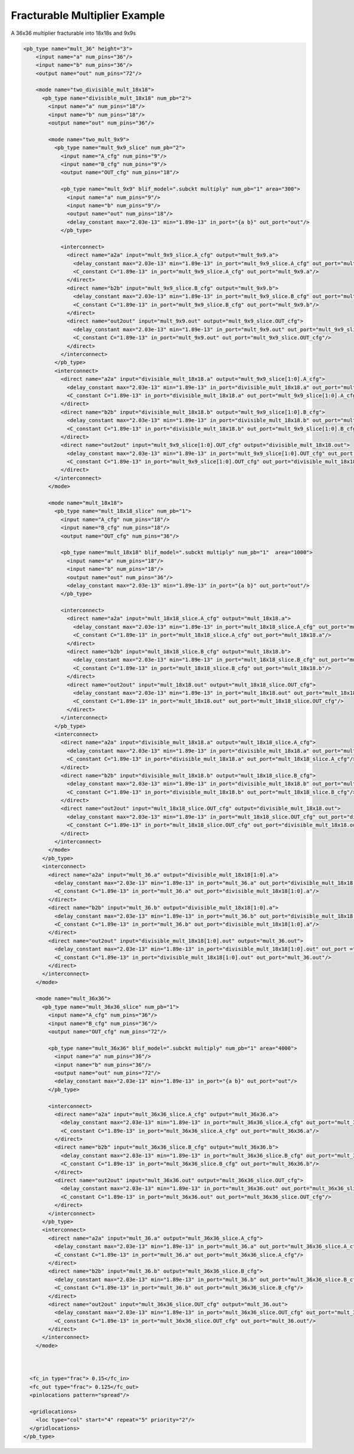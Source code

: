.. _fracturable_multiplier_example:

Fracturable Multiplier Example
------------------------------

A 36x36 multiplier fracturable into 18x18s and 9x9s

.. code-block:: xml

    <pb_type name="mult_36" height="3"> 
        <input name="a" num_pins="36"/> 
        <input name="b" num_pins="36"/> 
        <output name="out" num_pins="72"/> 

        <mode name="two_divisible_mult_18x18"> 
          <pb_type name="divisible_mult_18x18" num_pb="2"> 
            <input name="a" num_pins="18"/> 
            <input name="b" num_pins="18"/> 
            <output name="out" num_pins="36"/> 

            <mode name="two_mult_9x9"> 
              <pb_type name="mult_9x9_slice" num_pb="2"> 
                <input name="A_cfg" num_pins="9"/> 
                <input name="B_cfg" num_pins="9"/> 
                <output name="OUT_cfg" num_pins="18"/> 

                <pb_type name="mult_9x9" blif_model=".subckt multiply" num_pb="1" area="300"> 
                  <input name="a" num_pins="9"/> 
                  <input name="b" num_pins="9"/> 
                  <output name="out" num_pins="18"/> 
                  <delay_constant max="2.03e-13" min="1.89e-13" in_port="{a b}" out_port="out"/> 
                </pb_type> 

                <interconnect> 
                  <direct name="a2a" input="mult_9x9_slice.A_cfg" output="mult_9x9.a"> 
                    <delay_constant max="2.03e-13" min="1.89e-13" in_port="mult_9x9_slice.A_cfg" out_port="mult_9x9.a"/> 
                    <C_constant C="1.89e-13" in_port="mult_9x9_slice.A_cfg" out_port="mult_9x9.a"/> 
                  </direct> 
                  <direct name="b2b" input="mult_9x9_slice.B_cfg" output="mult_9x9.b"> 
                    <delay_constant max="2.03e-13" min="1.89e-13" in_port="mult_9x9_slice.B_cfg" out_port="mult_9x9.b"/> 
                    <C_constant C="1.89e-13" in_port="mult_9x9_slice.B_cfg" out_port="mult_9x9.b"/> 
                  </direct> 
                  <direct name="out2out" input="mult_9x9.out" output="mult_9x9_slice.OUT_cfg"> 
                    <delay_constant max="2.03e-13" min="1.89e-13" in_port="mult_9x9.out" out_port="mult_9x9_slice.OUT_cfg"/> 
                    <C_constant C="1.89e-13" in_port="mult_9x9.out" out_port="mult_9x9_slice.OUT_cfg"/> 
                  </direct> 
                </interconnect> 
              </pb_type> 
              <interconnect> 
                <direct name="a2a" input="divisible_mult_18x18.a" output="mult_9x9_slice[1:0].A_cfg"> 
                  <delay_constant max="2.03e-13" min="1.89e-13" in_port="divisible_mult_18x18.a" out_port="mult_9x9_slice[1:0].A_cfg"/> 
                  <C_constant C="1.89e-13" in_port="divisible_mult_18x18.a" out_port="mult_9x9_slice[1:0].A_cfg"/> 
                </direct> 
                <direct name="b2b" input="divisible_mult_18x18.b" output="mult_9x9_slice[1:0].B_cfg"> 
                  <delay_constant max="2.03e-13" min="1.89e-13" in_port="divisible_mult_18x18.b" out_port="mult_9x9_slice[1:0].B_cfg"/> 
                  <C_constant C="1.89e-13" in_port="divisible_mult_18x18.b" out_port="mult_9x9_slice[1:0].B_cfg"/> 
                </direct> 
                <direct name="out2out" input="mult_9x9_slice[1:0].OUT_cfg" output="divisible_mult_18x18.out"> 
                  <delay_constant max="2.03e-13" min="1.89e-13" in_port="mult_9x9_slice[1:0].OUT_cfg" out_port ="divisible_mult_18x18.out"/> 
                  <C_constant C="1.89e-13" in_port="mult_9x9_slice[1:0].OUT_cfg" out_port="divisible_mult_18x18.out"/> 
                </direct> 
              </interconnect> 
            </mode> 

            <mode name="mult_18x18"> 
              <pb_type name="mult_18x18_slice" num_pb="1"> 
                <input name="A_cfg" num_pins="18"/> 
                <input name="B_cfg" num_pins="18"/> 
                <output name="OUT_cfg" num_pins="36"/> 

                <pb_type name="mult_18x18" blif_model=".subckt multiply" num_pb="1"  area="1000"> 
                  <input name="a" num_pins="18"/> 
                  <input name="b" num_pins="18"/> 
                  <output name="out" num_pins="36"/> 
                  <delay_constant max="2.03e-13" min="1.89e-13" in_port="{a b}" out_port="out"/> 
                </pb_type> 

                <interconnect> 
                  <direct name="a2a" input="mult_18x18_slice.A_cfg" output="mult_18x18.a"> 
                    <delay_constant max="2.03e-13" min="1.89e-13" in_port="mult_18x18_slice.A_cfg" out_port="mult_18x18.a"/> 
                    <C_constant C="1.89e-13" in_port="mult_18x18_slice.A_cfg" out_port="mult_18x18.a"/> 
                  </direct> 
                  <direct name="b2b" input="mult_18x18_slice.B_cfg" output="mult_18x18.b"> 
                    <delay_constant max="2.03e-13" min="1.89e-13" in_port="mult_18x18_slice.B_cfg" out_port="mult_18x18.b"/> 
                    <C_constant C="1.89e-13" in_port="mult_18x18_slice.B_cfg" out_port="mult_18x18.b"/> 
                  </direct> 
                  <direct name="out2out" input="mult_18x18.out" output="mult_18x18_slice.OUT_cfg"> 
                    <delay_constant max="2.03e-13" min="1.89e-13" in_port="mult_18x18.out" out_port="mult_18x18_slice.OUT_cfg"/> 
                    <C_constant C="1.89e-13" in_port="mult_18x18.out" out_port="mult_18x18_slice.OUT_cfg"/> 
                  </direct> 
                </interconnect> 
              </pb_type> 
              <interconnect> 
                <direct name="a2a" input="divisible_mult_18x18.a" output="mult_18x18_slice.A_cfg"> 
                  <delay_constant max="2.03e-13" min="1.89e-13" in_port="divisible_mult_18x18.a" out_port="mult_18x18_slice.A_cfg"/> 
                  <C_constant C="1.89e-13" in_port="divisible_mult_18x18.a" out_port="mult_18x18_slice.A_cfg"/> 
                </direct> 
                <direct name="b2b" input="divisible_mult_18x18.b" output="mult_18x18_slice.B_cfg"> 
                  <delay_constant max="2.03e-13" min="1.89e-13" in_port="divisible_mult_18x18.b" out_port="mult_18x18_slice.B_cfg"/> 
                  <C_constant C="1.89e-13" in_port="divisible_mult_18x18.b" out_port="mult_18x18_slice.B_cfg"/> 
                </direct> 
                <direct name="out2out" input="mult_18x18_slice.OUT_cfg" output="divisible_mult_18x18.out"> 
                  <delay_constant max="2.03e-13" min="1.89e-13" in_port="mult_18x18_slice.OUT_cfg" out_port="divisible_mult_18x18.out"/> 
                  <C_constant C="1.89e-13" in_port="mult_18x18_slice.OUT_cfg" out_port="divisible_mult_18x18.out"/> 
                </direct> 
              </interconnect> 
            </mode> 
          </pb_type> 
          <interconnect> 
            <direct name="a2a" input="mult_36.a" output="divisible_mult_18x18[1:0].a"> 
              <delay_constant max="2.03e-13" min="1.89e-13" in_port="mult_36.a" out_port="divisible_mult_18x18[1:0].a"/> 
              <C_constant C="1.89e-13" in_port="mult_36.a" out_port="divisible_mult_18x18[1:0].a"/> 
            </direct> 
            <direct name="b2b" input="mult_36.b" output="divisible_mult_18x18[1:0].a"> 
              <delay_constant max="2.03e-13" min="1.89e-13" in_port="mult_36.b" out_port="divisible_mult_18x18[1:0].a"/> 
              <C_constant C="1.89e-13" in_port="mult_36.b" out_port="divisible_mult_18x18[1:0].a"/> 
            </direct> 
            <direct name="out2out" input="divisible_mult_18x18[1:0].out" output="mult_36.out"> 
              <delay_constant max="2.03e-13" min="1.89e-13" in_port="divisible_mult_18x18[1:0].out" out_port ="mult_36.out"/> 
              <C_constant C="1.89e-13" in_port="divisible_mult_18x18[1:0].out" out_port="mult_36.out"/> 
            </direct> 
          </interconnect> 
        </mode> 

        <mode name="mult_36x36"> 
          <pb_type name="mult_36x36_slice" num_pb="1"> 
            <input name="A_cfg" num_pins="36"/> 
            <input name="B_cfg" num_pins="36"/> 
            <output name="OUT_cfg" num_pins="72"/> 

            <pb_type name="mult_36x36" blif_model=".subckt multiply" num_pb="1" area="4000"> 
              <input name="a" num_pins="36"/> 
              <input name="b" num_pins="36"/> 
              <output name="out" num_pins="72"/> 
              <delay_constant max="2.03e-13" min="1.89e-13" in_port="{a b}" out_port="out"/> 
            </pb_type> 

            <interconnect> 
              <direct name="a2a" input="mult_36x36_slice.A_cfg" output="mult_36x36.a"> 
                <delay_constant max="2.03e-13" min="1.89e-13" in_port="mult_36x36_slice.A_cfg" out_port="mult_36x36.a"/> 
                <C_constant C="1.89e-13" in_port="mult_36x36_slice.A_cfg" out_port="mult_36x36.a"/> 
              </direct> 
              <direct name="b2b" input="mult_36x36_slice.B_cfg" output="mult_36x36.b"> 
                <delay_constant max="2.03e-13" min="1.89e-13" in_port="mult_36x36_slice.B_cfg" out_port="mult_36x36.b"/> 
                <C_constant C="1.89e-13" in_port="mult_36x36_slice.B_cfg" out_port="mult_36x36.b"/> 
              </direct> 
              <direct name="out2out" input="mult_36x36.out" output="mult_36x36_slice.OUT_cfg"> 
                <delay_constant max="2.03e-13" min="1.89e-13" in_port="mult_36x36.out" out_port="mult_36x36_slice.OUT_cfg"/> 
                <C_constant C="1.89e-13" in_port="mult_36x36.out" out_port="mult_36x36_slice.OUT_cfg"/> 
              </direct> 
            </interconnect> 
          </pb_type> 
          <interconnect> 
            <direct name="a2a" input="mult_36.a" output="mult_36x36_slice.A_cfg"> 
              <delay_constant max="2.03e-13" min="1.89e-13" in_port="mult_36.a" out_port="mult_36x36_slice.A_cfg"/> 
              <C_constant C="1.89e-13" in_port="mult_36.a" out_port="mult_36x36_slice.A_cfg"/> 
            </direct> 
            <direct name="b2b" input="mult_36.b" output="mult_36x36_slice.B_cfg"> 
              <delay_constant max="2.03e-13" min="1.89e-13" in_port="mult_36.b" out_port="mult_36x36_slice.B_cfg"/> 
              <C_constant C="1.89e-13" in_port="mult_36.b" out_port="mult_36x36_slice.B_cfg"/> 
            </direct> 
            <direct name="out2out" input="mult_36x36_slice.OUT_cfg" output="mult_36.out"> 
              <delay_constant max="2.03e-13" min="1.89e-13" in_port="mult_36x36_slice.OUT_cfg" out_port="mult_36.out"/> 
              <C_constant C="1.89e-13" in_port="mult_36x36_slice.OUT_cfg" out_port="mult_36.out"/> 
            </direct> 
          </interconnect> 
        </mode> 



      <fc_in type="frac"> 0.15</fc_in> 
      <fc_out type="frac"> 0.125</fc_out> 
      <pinlocations pattern="spread"/> 

      <gridlocations> 
        <loc type="col" start="4" repeat="5" priority="2"/> 
      </gridlocations> 
    </pb_type> 


